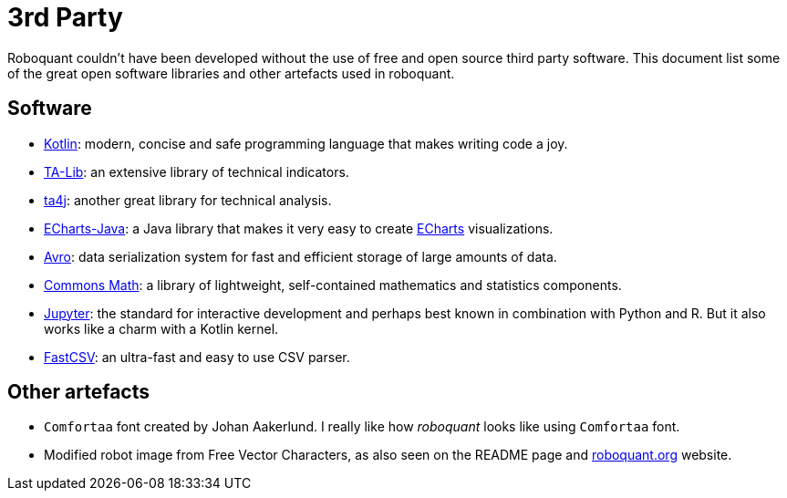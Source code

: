 = 3rd Party

Roboquant couldn't have been developed without the use of free and open source third party software. This document list some of the great open software libraries and other artefacts used in roboquant.

== Software
* https://kotlinlang.org[Kotlin]: modern, concise and safe programming language that makes writing code a joy.
* https://ta-lib.org[TA-Lib]: an extensive library of technical indicators.
* https://github.com/ta4j/ta4j[ta4j]: another great library for technical analysis.
* https://github.com/ECharts-Java/ECharts-Java[ECharts-Java]: a Java library that makes it very easy to create https://echarts.apache.org[ECharts] visualizations.
* https://avro.apache.org[Avro]: data serialization system for fast and efficient storage of large amounts of data.
* https://commons.apache.org/proper/commons-math/[Commons Math]: a library of lightweight, self-contained mathematics and statistics components.
* https://www.jupyter.org[Jupyter]: the standard for interactive development and perhaps best known in combination with Python and R. But it also works like a charm with a Kotlin kernel.
* https://github.com/osiegmar/FastCSV[FastCSV]: an ultra-fast and easy to use CSV parser.

== Other artefacts
* `Comfortaa` font created by Johan Aakerlund. I really like how _roboquant_ looks like using `Comfortaa` font.
* Modified robot image from Free Vector Characters, as also seen on the README page and https://roboquant.org[roboquant.org] website.